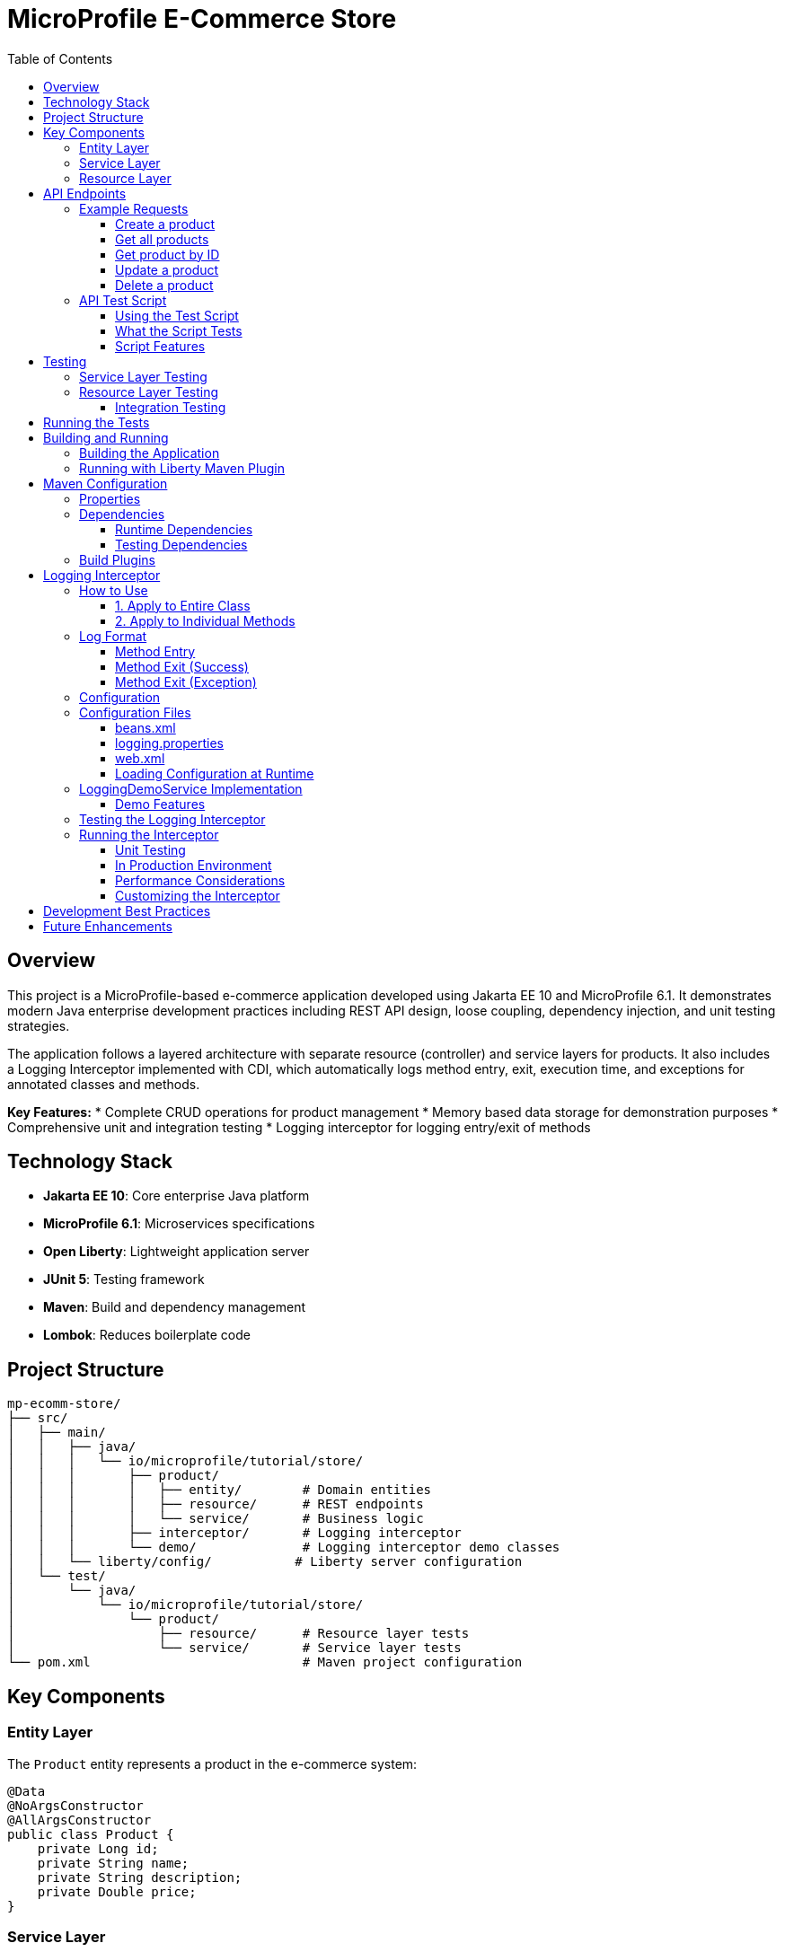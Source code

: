 = MicroProfile E-Commerce Store
:toc: macro
:toclevels: 3
:icons: font

toc::[]

== Overview

This project is a MicroProfile-based e-commerce application developed using Jakarta EE 10 and MicroProfile 6.1. It demonstrates modern Java enterprise development practices including REST API design, loose coupling, dependency injection, and unit testing strategies.

The application follows a layered architecture with separate resource (controller) and service layers for products. It also includes a Logging Interceptor implemented with CDI, which automatically logs method entry, exit, execution time, and exceptions for annotated classes and methods.

*Key Features:*
* Complete CRUD operations for product management
* Memory based data storage for demonstration purposes
* Comprehensive unit and integration testing
* Logging interceptor for logging entry/exit of methods

== Technology Stack

* *Jakarta EE 10*: Core enterprise Java platform
* *MicroProfile 6.1*: Microservices specifications
* *Open Liberty*: Lightweight application server
* *JUnit 5*: Testing framework
* *Maven*: Build and dependency management
* *Lombok*: Reduces boilerplate code

== Project Structure

[source]
----
mp-ecomm-store/
├── src/
│   ├── main/
│   │   ├── java/
│   │   │   └── io/microprofile/tutorial/store/
│   │   │       ├── product/
│   │   │       │   ├── entity/        # Domain entities
│   │   │       │   ├── resource/      # REST endpoints
│   │   │       │   └── service/       # Business logic
│   │   │       ├── interceptor/       # Logging interceptor
│   │   │       └── demo/              # Logging interceptor demo classes
│   │   └── liberty/config/           # Liberty server configuration
│   └── test/
│       └── java/
│           └── io/microprofile/tutorial/store/
│               └── product/
│                   ├── resource/      # Resource layer tests
│                   └── service/       # Service layer tests
└── pom.xml                            # Maven project configuration
----

== Key Components

=== Entity Layer

The `Product` entity represents a product in the e-commerce system:

[source,java]
----
@Data
@NoArgsConstructor
@AllArgsConstructor
public class Product {
    private Long id;
    private String name;
    private String description;
    private Double price;
}
----

=== Service Layer

The `ProductService` class encapsulates business logic for product management:

[source,java]
----
@ApplicationScoped
public class ProductService {
    // Repository of products (in-memory list for demo purposes)
    private List<Product> products = new ArrayList<>();
    
    // Constructor initializes with sample data
    public ProductService() {
        products.add(new Product(1L, "iPhone", "Apple iPhone 15", 999.99));
        products.add(new Product(2L, "MacBook", "Apple MacBook Air", 1299.0));
    }
    
    // CRUD operations: getAllProducts(), getProductById(), createProduct(), 
    // updateProduct(), deleteProduct()
    // ...
}
----

=== Resource Layer

The `ProductResource` class exposes RESTful endpoints:

[source,java]
----
@ApplicationScoped
@Path("/products")
public class ProductResource {
    private ProductService productService;

    @Inject
    public ProductResource(ProductService productService) {
        this.productService = productService;
    }
    
    // REST endpoints for CRUD operations
    // ...
}
----

== API Endpoints

[cols="3,2,3,5"]
|===
|HTTP Method |Endpoint |Request Body |Description

|GET
|`/products`
|None
|Retrieve all products

|GET
|`/products/{id}`
|None
|Retrieve a specific product by ID

|POST
|`/products`
|Product JSON
|Create a new product

|PUT
|`/products/{id}`
|Product JSON
|Update an existing product

|DELETE
|`/products/{id}`
|None
|Delete a product
|===

=== Example Requests

==== Create a product
[source,bash]
----
curl -X POST http://localhost:5050/mp-ecomm-store/api/products \
  -H "Content-Type: application/json" \
  -d '{"id": 3, "name": "AirPods", "description": "Apple AirPods Pro", "price": 249.99}'
----

==== Get all products
[source,bash]
----
curl http://localhost:5050/mp-ecomm-store/api/products
----

==== Get product by ID
[source,bash]
----
curl http://localhost:5050/mp-ecomm-store/api/products/1
----

==== Update a product
[source,bash]
----
curl -X PUT http://localhost:5050/catalog/api/products/1 \
  -H "Content-Type: application/json" \
  -d '{"id": 1, "name": "iPhone Pro", "description": "Apple iPhone 15 Pro", "price": 1199.99}'
----

==== Delete a product
[source,bash]
----
curl -X DELETE http://localhost:5050/catalog/api/products/1
----

=== API Test Script

A comprehensive test script `test-api.sh` is provided to test all CRUD operations automatically. This script demonstrates all API endpoints with proper error handling and validation.

==== Using the Test Script

1. **Make the script executable:**
+
[source,bash]
----
chmod +x test-api.sh
----

2. **Start your Liberty server:**
+
[source,bash]
----
mvn liberty:dev
----

3. **Run the test script in another terminal:**
+
[source,bash]
----
./test-api.sh
----

==== What the Script Tests

The `test-api.sh` script performs the following operations in sequence:

1. **Initial State**: Gets all products to show the starting data
2. **Get by ID**: Retrieves a specific product (ID: 1)
3. **Create Product**: Adds a new AirPods product (ID: 3)
4. **Verify Creation**: Gets all products to confirm the new product was added
5. **Get New Product**: Retrieves the newly created product by ID
6. **Update Product**: Updates an existing product (changes iPhone to iPhone Pro)
7. **Verify Update**: Gets the updated product to confirm changes
8. **Delete Product**: Removes the AirPods product (ID: 3)
9. **Verify Deletion**: Gets all products to confirm deletion
10. **Error Testing**: Tests 404 responses for non-existent products

The script pauses between each operation, allowing you to review the response and understand the API behavior.

==== Script Features

* **Interactive**: Pauses between operations for review
* **Comprehensive**: Tests all CRUD operations and error scenarios
* **Educational**: Shows the exact curl commands being executed
* **Error Handling**: Demonstrates proper API error responses
* **Real-time Feedback**: Displays JSON responses for each operation

== Testing

The project includes comprehensive unit tests for both resource and service layers.

=== Service Layer Testing

Service layer tests directly verify the business logic:

[source,java]
----
@Test
void testGetAllProducts() {
    List<Product> products = productService.getAllProducts();
    
    assertNotNull(products);
    assertEquals(2, products.size());
}
----

=== Resource Layer Testing

The project uses two approaches for testing the resource layer:

==== Integration Testing

This approach tests the resource layer with the actual service implementation:

[source,java]
----
@Test
void testGetAllProducts() {
    Response response = productResource.getAllProducts();
    
    assertNotNull(response);
    assertEquals(Response.Status.OK.getStatusCode(), response.getStatus());
    
    List<Product> products = (List<Product>) response.getEntity();
    assertNotNull(products);
    assertEquals(2, products.size());
}
----

== Running the Tests

Run tests using Maven:

[source,bash]
----
mvn test
----

Run a specific test class:

[source,bash]
----
mvn test -Dtest=ProductResourceTest
----

Run a specific test method:

[source,bash]
----
mvn test -Dtest=ProductResourceTest#testGetAllProducts
----

== Building and Running

=== Building the Application

[source,bash]
----
mvn clean package
----

=== Running with Liberty Maven Plugin

[source,bash]
----
mvn liberty:run
----

== Maven Configuration

The project uses Maven for dependency management and build automation. Below is an overview of the key configurations in the `pom.xml` file:

=== Properties

[source,xml]
----
<properties>
    <!-- Java Compiler Configuration -->
    <maven.compiler.source>17</maven.compiler.source>
    <maven.compiler.target>17</maven.compiler.target>

    <!-- Liberty Server Configuration -->
    <liberty.var.default.http.port>5050</liberty.var.default.http.port>
    <liberty.var.default.https.port>5051</liberty.var.default.https.port>
    <liberty.var.app.context.root>mp-ecomm-store</liberty.var.app.context.root>
</properties>
----

=== Dependencies

The project includes several key dependencies:

==== Runtime Dependencies

[source,xml]
----
<!-- Jakarta EE API -->
<dependency>
    <groupId>jakarta.platform</groupId>
    <artifactId>jakarta.jakartaee-api</artifactId>
    <version>10.0.0</version>
    <scope>provided</scope>
</dependency>

<!-- MicroProfile API -->
<dependency>
    <groupId>org.eclipse.microprofile</groupId>
    <artifactId>microprofile</artifactId>
    <version>6.1</version>
    <type>pom</type>
    <scope>provided</scope>
</dependency>

<!-- Lombok for reducing boilerplate code -->
<dependency>
    <groupId>org.projectlombok</groupId>
    <artifactId>lombok</artifactId>
    <version>1.18.26</version>
    <scope>provided</scope>
</dependency>
----

==== Testing Dependencies

[source,xml]
----
<!-- JUnit 5 for testing -->
<dependency>
    <groupId>org.junit.jupiter</groupId>
    <artifactId>junit-jupiter</artifactId>
    <version>5.9.3</version>
    <scope>test</scope>
</dependency>

<!-- Jakarta Restful Web Service implementation for testing -->
<dependency>
    <groupId>org.glassfish.jersey.core</groupId>
    <artifactId>jersey-common</artifactId>
    <version>3.1.3</version>
    <scope>test</scope>
</dependency>
----

=== Build Plugins

The project uses the following Maven plugins:

[source,xml]
----
<!-- Liberty Maven Plugin for running the application -->
<plugin>
    <groupId>io.openliberty.tools</groupId>
    <artifactId>liberty-maven-plugin</artifactId>
    <version>3.11.2</version>
    <configuration>
        <serverName>mpServer</serverName>
    </configuration>
</plugin>

<!-- Maven WAR Plugin for packaging -->
<plugin>
    <groupId>org.apache.maven.plugins</groupId>
    <artifactId>maven-war-plugin</artifactId>
    <version>3.4.0</version>
</plugin>

<!-- Maven Surefire Plugin for running tests -->
<plugin>
    <groupId>org.apache.maven.plugins</groupId>
    <artifactId>maven-surefire-plugin</artifactId>
    <version>3.1.2</version>
</plugin>
----

== Logging Interceptor

The logging interceptor provides automatic method entry/exit logging with execution time tracking for your MicroProfile application. It's implemented using CDI interceptors.

=== How to Use

==== 1. Apply to Entire Class

Add the `@Logged` annotation to any class that you want to have all methods logged:

[source,java]
----
import io.microprofile.tutorial.store.interceptor.Logged;

@ApplicationScoped
@Logged
public class MyService {
    // All methods in this class will be logged
}
----

==== 2. Apply to Individual Methods

Add the `@Logged` annotation to specific methods:

[source,java]
----
import io.microprofile.tutorial.store.interceptor.Logged;

@ApplicationScoped
public class MyService {
    
    @Logged
    public void loggedMethod() {
        // This method will be logged
    }
    
    public void nonLoggedMethod() {
        // This method will NOT be logged
    }
}
----

=== Log Format

The interceptor logs the following information:

==== Method Entry
[listing]
----
INFO: Entering method: com.example.MyService.myMethod with parameters: [param1, param2]
----

==== Method Exit (Success)
[listing]
----
INFO: Exiting method: com.example.MyService.myMethod, execution time: 42ms, result: resultValue
----

==== Method Exit (Exception)
[listing]
----
SEVERE: Exception in method: com.example.MyService.myMethod, execution time: 17ms, exception: Something went wrong
----

=== Configuration

The logging interceptor uses the standard Java logging framework. You can configure the logging level and handlers in your project's `logging.properties` file.

=== Configuration Files

The logging interceptor requires proper configuration files for Jakarta EE CDI interceptors and Java Logging. This section describes the necessary configuration files and their contents.

==== beans.xml

This file is required to enable CDI interceptors in your application. It must be located in the `WEB-INF` directory.

[source,xml]
----
<?xml version="1.0" encoding="UTF-8"?>
<beans xmlns="https://jakarta.ee/xml/ns/jakartaee"
       xmlns:xsi="http://www.w3.org/2001/XMLSchema-instance"
       xsi:schemaLocation="https://jakarta.ee/xml/ns/jakartaee https://jakarta.ee/xml/ns/jakartaee/beans_4_0.xsd"
       version="4.0"
       bean-discovery-mode="all">
    <interceptors>
        <class>io.microprofile.tutorial.store.interceptor.LoggingInterceptor</class>
    </interceptors>
</beans>
----

Key points about `beans.xml`:

* The `<interceptors>` element registers our LoggingInterceptor class
* `bean-discovery-mode="all"` ensures that all beans are discovered
* Jakarta EE 10 uses version 4.0 of the beans schema

==== logging.properties

This file configures Java's built-in logging facility. It should be placed in the `src/main/resources` directory.

[source,properties]
----
# Global logging properties
handlers=java.util.logging.ConsoleHandler
.level=INFO

# Configure the console handler
java.util.logging.ConsoleHandler.level=INFO
java.util.logging.ConsoleHandler.formatter=java.util.logging.SimpleFormatter

# Simplified format for the logs
java.util.logging.SimpleFormatter.format=[%1$tF %1$tT] %4$s %2$s - %5$s %6$s%n

# Set logging level for our application packages
io.microprofile.tutorial.store.level=INFO
----

Key points about `logging.properties`:

* Sets up a console handler for logging output
* Configures a human-readable timestamp format
* Sets the application package logging level to INFO
* To see more detailed logs, change the package level to FINE or FINEST

==== web.xml

The `web.xml` file is the deployment descriptor for Jakarta EE web applications. While not directly required for the interceptor, it provides important context.

[source,xml]
----
<?xml version="1.0" encoding="UTF-8"?>
<web-app xmlns="https://jakarta.ee/xml/ns/jakartaee"
         xmlns:xsi="http://www.w3.org/2001/XMLSchema-instance"
         xsi:schemaLocation="https://jakarta.ee/xml/ns/jakartaee https://jakarta.ee/xml/ns/jakartaee/web-app_6_0.xsd"
         version="6.0">
    <display-name>MicroProfile E-Commerce Store</display-name>
    
    <!-- Optional: Configure logging parameters -->
    <context-param>
        <param-name>java.util.logging.config.file</param-name>
        <param-value>WEB-INF/classes/logging.properties</param-value>
    </context-param>
</web-app>
----

Key points about `web.xml`:

* Jakarta EE 10 uses web-app version 6.0
* You can optionally specify the logging configuration file location
* No special configuration is needed for CDI interceptors as they're managed by `beans.xml`

==== Loading Configuration at Runtime

To ensure your logging configuration is loaded at application startup, the application class loads it programmatically:

[source,java]
----
@ApplicationPath("/api")
public class ProductRestApplication extends Application {
    private static final Logger LOGGER = Logger.getLogger(ProductRestApplication.class.getName());
    
    public void init(@Observes @Initialized(ApplicationScoped.class) Object init) {
        try {
            // Load logging configuration
            InputStream inputStream = ProductRestApplication.class
                .getClassLoader()
                .getResourceAsStream("logging.properties");
                
            if (inputStream != null) {
                LogManager.getLogManager().readConfiguration(inputStream);
                LOGGER.info("Custom logging configuration loaded");
            } else {
                LOGGER.warning("Could not find logging.properties file");
            }
        } catch (Exception e) {
            LOGGER.severe("Failed to load logging configuration: " + e.getMessage());
        }
    }
}
----

=== LoggingDemoService Implementation

A demonstration class `LoggingDemoService` is provided to showcase how the logging interceptor works. You can find this class in the `io.microprofile.tutorial.store.demo` package.

==== Demo Features

* Selective method logging with `@Logged` annotation
* Example of both logged and non-logged methods in the same class
* Exception handling demonstration

[source,java]
----
@ApplicationScoped
public class LoggingDemoService {
    
    // This method will be logged because of the @Logged annotation
    @Logged
    public String loggedMethod(String input) {
        // Method logic
        return "Processed: " + input;
    }
    
    // This method will NOT be logged since it doesn't have the @Logged annotation
    public String nonLoggedMethod(String input) {
        // Method logic
        return "Silently processed: " + input;
    }
    
    /**
     * Example of a method with exception that will be logged
     */
    @Logged
    public void methodWithException() throws Exception {
        throw new Exception("This exception will be logged by the interceptor");
    }
}
----

=== Testing the Logging Interceptor

A test class `LoggingInterceptorTest` is available in the test directory that demonstrates how to use the `LoggingDemoService`. Run the test to see how methods with the `@Logged` annotation have their execution logged, while methods without the annotation run silently.

=== Running the Interceptor

==== Unit Testing

To run the interceptor in unit tests:

[source,bash]
----
mvn test -Dtest=io.microprofile.tutorial.store.interceptor.LoggingInterceptorTest
----

The test validates that:

1. The logged method returns the expected result
2. The non-logged method also functions correctly
3. Exception handling and logging works as expected

You can check the test results in:
[listing]
----
/target/surefire-reports/io.microprofile.tutorial.store.interceptor.LoggingInterceptorTest.txt
----

==== In Production Environment

For the interceptor to work in a real Liberty server environment:

1. Make sure `beans.xml` is properly configured in `WEB-INF` directory:
+
[source,xml]
----
<beans xmlns="https://jakarta.ee/xml/ns/jakartaee"
       xmlns:xsi="http://www.w3.org/2001/XMLSchema-instance"
       xsi:schemaLocation="https://jakarta.ee/xml/ns/jakartaee https://jakarta.ee/xml/ns/jakartaee/beans_4_0.xsd"
       version="4.0"
       bean-discovery-mode="all">
    <interceptors>
        <class>io.microprofile.tutorial.store.interceptor.LoggingInterceptor</class>
    </interceptors>
</beans>
----

2. Deploy your application to Liberty:
+
[source,bash]
----
mvn liberty:run
----

3. Access your REST endpoints (e.g., `/api/products`) to trigger the interceptor logging

4. Check server logs:
+
[source,bash]
----
cat target/liberty/wlp/usr/servers/mpServer/logs/messages.log
----

==== Performance Considerations

* Logging at INFO level for all method entries/exits can significantly increase log volume
* Consider using FINE or FINER level for detailed method logging in production
* For high-throughput methods, consider disabling the interceptor or using sampling

==== Customizing the Interceptor

You can customize the LoggingInterceptor by:

1. Modifying the log format in the `logMethodCall` method
2. Changing the log level for different events
3. Adding filters to exclude certain parameter types or large return values
4. Adding MDC (Mapped Diagnostic Context) information for tracking requests across methods

== Development Best Practices

This project demonstrates several Java enterprise development best practices:

* *Separation of Concerns*: Distinct layers for entities, business logic, and REST endpoints
* *Dependency Injection*: Using CDI for loose coupling between components
* *Unit Testing*: Comprehensive tests for business logic and API endpoints
* *RESTful API Design*: Following REST principles for resource naming and HTTP methods
* *Error Handling*: Proper HTTP status codes for different scenarios

== Future Enhancements

* Add persistence layer with a database
* Implement validation for request data
* Add OpenAPI documentation
* Implement MicroProfile Config for externalized configuration
* Add MicroProfile Health for health checks
* Implement MicroProfile Metrics for monitoring
* Implement MicroProfile Fault Tolerance for resilience
* Add authentication and authorization
